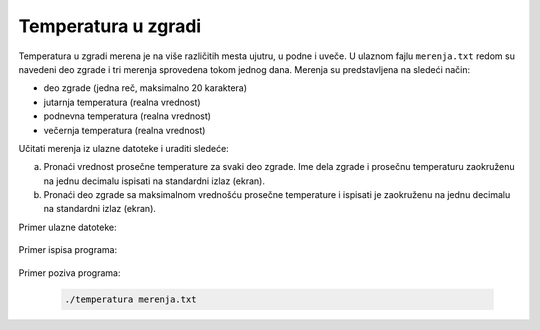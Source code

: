 ====================
Temperatura u zgradi
====================

Temperatura u zgradi merena je na više različitih mesta ujutru, u podne i uveče.
U ulaznom fajlu ``merenja.txt`` redom su navedeni deo zgrade i tri merenja sprovedena tokom jednog dana.
Merenja su predstavljena na sledeći način:

* deo zgrade (jedna reč, maksimalno 20 karaktera)
* jutarnja temperatura (realna vrednost)
* podnevna temperatura (realna vrednost)
* večernja temperatura (realna vrednost)

Učitati merenja iz ulazne datoteke i uraditi sledeće:

a) Pronaći vrednost prosečne temperature za svaki deo zgrade. Ime dela zgrade i prosečnu temperaturu zaokruženu na jednu decimalu ispisati na standardni izlaz (ekran).
b) Pronaći deo zgrade sa maksimalnom vrednošću prosečne temperature i ispisati je zaokruženu na jednu decimalu na standardni izlaz (ekran).


Primer ulazne datoteke:

  .. literalinclude:: merenja.txt

Primer ispisa programa:

  .. literalinclude:: ispis.txt

Primer poziva programa:

  .. code:: bash

    ./temperatura merenja.txt


